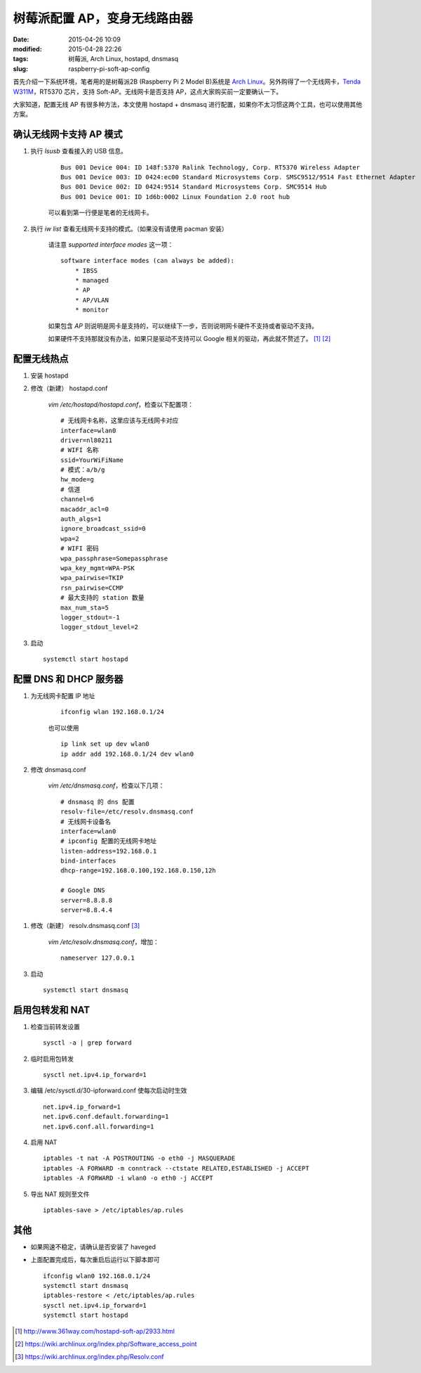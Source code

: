 树莓派配置 AP，变身无线路由器
#############################

:date: 2015-04-26 10:09
:modified: 2015-04-28 22:26
:tags: 树莓派, Arch Linux, hostapd, dnsmasq
:slug: raspberry-pi-soft-ap-config

首先介绍一下系统环境，笔者用的是树莓派2B (Raspberry Pi 2 Model B)系统是 `Arch Linux <{filename}/树莓派/为树莓派制作%20Arch%20Linux%20SD%20卡.rst>`_。另外购得了一个无线网卡，`Tenda W311M <http://www.tenda.com.cn/product/W311M.html>`_，RT5370 芯片，支持 Soft-AP。无线网卡是否支持 AP，这点大家购买前一定要确认一下。

大家知道，配置无线 AP 有很多种方法，本文使用 hostapd + dnsmasq 进行配置，如果你不太习惯这两个工具，也可以使用其他方案。

确认无线网卡支持 AP 模式
========================

1. 执行 `lsusb` 查看接入的 USB 信息。

    ::

        Bus 001 Device 004: ID 148f:5370 Ralink Technology, Corp. RT5370 Wireless Adapter
        Bus 001 Device 003: ID 0424:ec00 Standard Microsystems Corp. SMSC9512/9514 Fast Ethernet Adapter
        Bus 001 Device 002: ID 0424:9514 Standard Microsystems Corp. SMC9514 Hub
        Bus 001 Device 001: ID 1d6b:0002 Linux Foundation 2.0 root hub

    可以看到第一行便是笔者的无线网卡。

2. 执行 `iw list` 查看无线网卡支持的模式。（如果没有请使用 pacman 安装）

    请注意 `supported interface modes` 这一项： ::

        software interface modes (can always be added):
            * IBSS
            * managed
            * AP
            * AP/VLAN
            * monitor

    如果包含 `AP` 则说明是网卡是支持的，可以继续下一步，否则说明网卡硬件不支持或者驱动不支持。

    如果硬件不支持那就没有办法，如果只是驱动不支持可以 Google 相关的驱动，再此就不赘述了。 [1]_ [2]_

配置无线热点
=================

1. 安装 hostapd

2. 修改（新建） hostapd.conf

    `vim /etc/hostapd/hostapd.conf`，检查以下配置项： ::

        # 无线网卡名称，这里应该与无线网卡对应
        interface=wlan0
        driver=nl80211
        # WIFI 名称
        ssid=YourWiFiName
        # 模式：a/b/g
        hw_mode=g
        # 信道
        channel=6
        macaddr_acl=0
        auth_algs=1
        ignore_broadcast_ssid=0
        wpa=2
        # WIFI 密码
        wpa_passphrase=Somepassphrase
        wpa_key_mgmt=WPA-PSK
        wpa_pairwise=TKIP
        rsn_pairwise=CCMP
        # 最大支持的 station 数量
        max_num_sta=5
        logger_stdout=-1
        logger_stdout_level=2

3. 启动 ::

    systemctl start hostapd


配置 DNS 和 DHCP 服务器
=======================

1. 为无线网卡配置 IP 地址

    ::

        ifconfig wlan 192.168.0.1/24

    也可以使用

    ::

        ip link set up dev wlan0
        ip addr add 192.168.0.1/24 dev wlan0

#. 修改 dnsmasq.conf

    `vim /etc/dnsmasq.conf`，检查以下几项： ::

        # dnsmasq 的 dns 配置
        resolv-file=/etc/resolv.dnsmasq.conf
        # 无线网卡设备名
        interface=wlan0
        # ipconfig 配置的无线网卡地址
        listen-address=192.168.0.1
        bind-interfaces
        dhcp-range=192.168.0.100,192.168.0.150,12h

        # Google DNS
        server=8.8.8.8
        server=8.8.4.4

.. #. 修改 resolvconf.conf

..     `vim /etc/resolvconf.conf`，取消 `name_servers=127.0.0.1` 的注释。

..     执行 `resolvconf -u` 更新 /etc/resolv.conf

#. 修改（新建） resolv.dnsmasq.conf [3]_

    `vim /etc/resolv.dnsmasq.conf`，增加： ::

        nameserver 127.0.0.1

3. 启动 ::

    systemctl start dnsmasq

启用包转发和 NAT
================

1. 检查当前转发设置 ::

    sysctl -a | grep forward

2. 临时启用包转发 ::

    sysctl net.ipv4.ip_forward=1

3. 编辑 /etc/sysctl.d/30-ipforward.conf 使每次启动时生效 ::

    net.ipv4.ip_forward=1
    net.ipv6.conf.default.forwarding=1
    net.ipv6.conf.all.forwarding=1

4. 启用 NAT ::

    iptables -t nat -A POSTROUTING -o eth0 -j MASQUERADE
    iptables -A FORWARD -m conntrack --ctstate RELATED,ESTABLISHED -j ACCEPT
    iptables -A FORWARD -i wlan0 -o eth0 -j ACCEPT

5. 导出 NAT 规则至文件 ::

    iptables-save > /etc/iptables/ap.rules


其他
========

* 如果网速不稳定，请确认是否安装了 haveged

* 上面配置完成后，每次重启后运行以下脚本即可 ::

    ifconfig wlan0 192.168.0.1/24
    systemctl start dnsmasq
    iptables-restore < /etc/iptables/ap.rules
    sysctl net.ipv4.ip_forward=1
    systemctl start hostapd


.. [1] http://www.361way.com/hostapd-soft-ap/2933.html
.. [2] https://wiki.archlinux.org/index.php/Software_access_point
.. [3] https://wiki.archlinux.org/index.php/Resolv.conf
